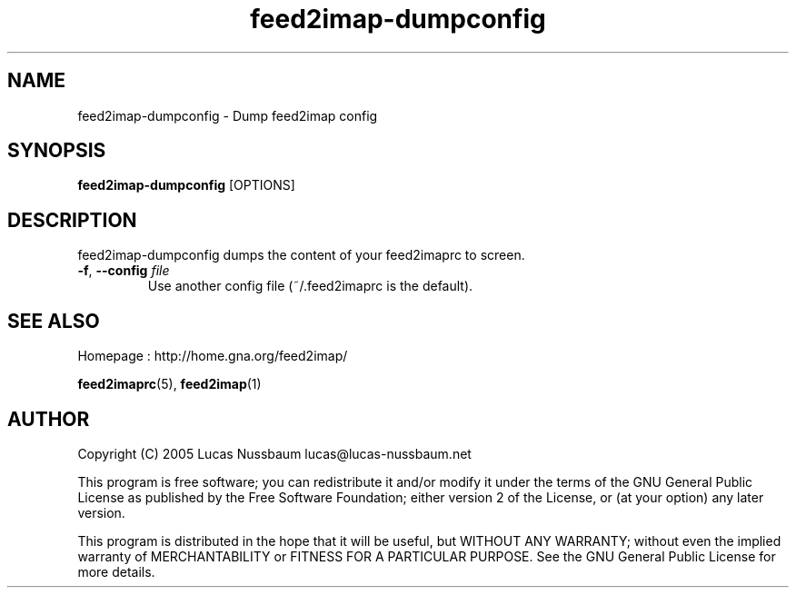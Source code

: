 .TH feed2imap\-dumpconfig 1 "Jul 25, 2005"  
.SH NAME
feed2imap\-dumpconfig \- Dump feed2imap config
.SH SYNOPSIS
\fBfeed2imap\-dumpconfig\fR [OPTIONS]
.SH DESCRIPTION
feed2imap\-dumpconfig dumps the content of your feed2imaprc to screen.
.TP 
\fB\-f\fR, \fB\-\-config \fIfile\fB\fR 
Use another config file (~/.feed2imaprc is the default).
.SH "SEE ALSO"
Homepage : 
http://home.gna.org/feed2imap/
.PP
\fBfeed2imaprc\fR(5),
\fBfeed2imap\fR(1)
.SH AUTHOR
Copyright (C) 2005 Lucas Nussbaum lucas@lucas\-nussbaum.net
.PP
This program is free software; you can redistribute it and/or modify
it under the terms of the GNU General Public License as published by the
Free Software Foundation; either version 2 of the License, or (at your
option) any later version.
.PP
This program is distributed in the hope that it will be useful, but
WITHOUT ANY WARRANTY; without even the implied warranty of MERCHANTABILITY
or FITNESS FOR A PARTICULAR PURPOSE. See the GNU General Public License for
more details.
